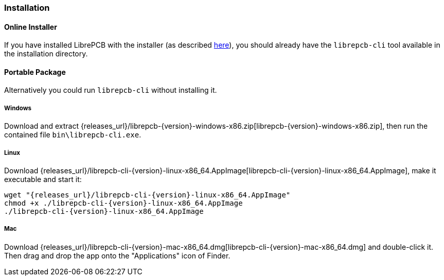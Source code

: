 [#cli-installation]
=== Installation

[discrete]
==== Online Installer

If you have installed LibrePCB with the installer (as described
<<gettingstarted-installation,here>>), you should already have the
`librepcb-cli` tool available in the installation directory.

[discrete]
==== Portable Package

Alternatively you could run `librepcb-cli` without installing it.

[discrete]
===== Windows
:windows-zip-filename: librepcb-{version}-windows-x86.zip
:windows-zip-url: {releases_url}/{windows-zip-filename}

Download and extract {windows-zip-url}[{windows-zip-filename}], then
run the contained file `bin\librepcb-cli.exe`.

[discrete]
===== Linux
:linux-appimage-filename: librepcb-cli-{version}-linux-x86_64.AppImage
:linux-appimage-url: {releases_url}/{linux-appimage-filename}

Download {linux-appimage-url}[{linux-appimage-filename}], make it executable
and start it:

[source,bash,subs="attributes"]
----
wget "{linux-appimage-url}"
chmod +x ./{linux-appimage-filename}
./{linux-appimage-filename}
----

[discrete]
===== Mac
:mac-bundle-filename: librepcb-cli-{version}-mac-x86_64.dmg
:mac-bundle-url: {releases_url}/{mac-bundle-filename}

Download {mac-bundle-url}[{mac-bundle-filename}] and double-click it. Then drag
and drop the app onto the "Applications" icon of Finder.

